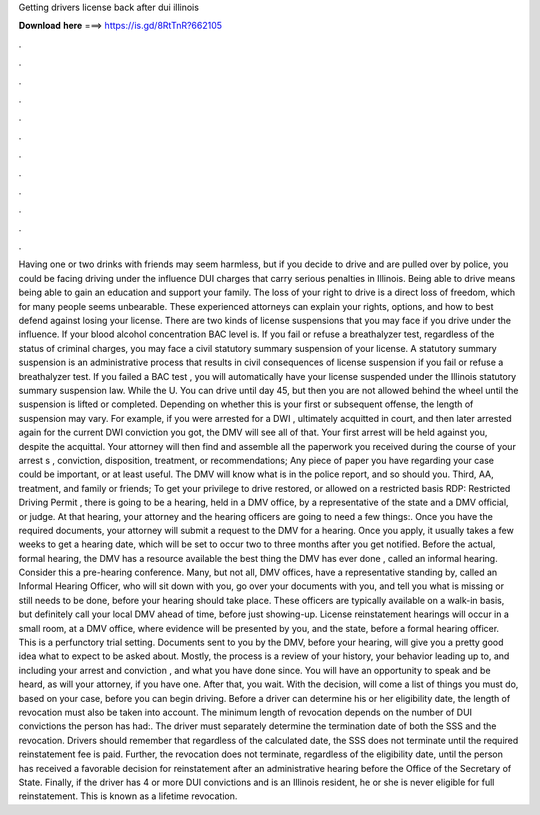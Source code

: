 Getting drivers license back after dui illinois

𝐃𝐨𝐰𝐧𝐥𝐨𝐚𝐝 𝐡𝐞𝐫𝐞 ===> https://is.gd/8RtTnR?662105

.

.

.

.

.

.

.

.

.

.

.

.

Having one or two drinks with friends may seem harmless, but if you decide to drive and are pulled over by police, you could be facing driving under the influence DUI charges that carry serious penalties in Illinois. Being able to drive means being able to gain an education and support your family. The loss of your right to drive is a direct loss of freedom, which for many people seems unbearable. These experienced attorneys can explain your rights, options, and how to best defend against losing your license.
There are two kinds of license suspensions that you may face if you drive under the influence. If your blood alcohol concentration BAC level is. If you fail or refuse a breathalyzer test, regardless of the status of criminal charges, you may face a civil statutory summary suspension of your license.
A statutory summary suspension is an administrative process that results in civil consequences of license suspension if you fail or refuse a breathalyzer test. If you failed a BAC test , you will automatically have your license suspended under the Illinois statutory summary suspension law. While the U. You can drive until day 45, but then you are not allowed behind the wheel until the suspension is lifted or completed.
Depending on whether this is your first or subsequent offense, the length of suspension may vary. For example, if you were arrested for a DWI , ultimately acquitted in court, and then later arrested again for the current DWI conviction you got, the DMV will see all of that.
Your first arrest will be held against you, despite the acquittal. Your attorney will then find and assemble all the paperwork you received during the course of your arrest s , conviction, disposition, treatment, or recommendations; Any piece of paper you have regarding your case could be important, or at least useful. The DMV will know what is in the police report, and so should you.
Third, AA, treatment, and family or friends; To get your privilege to drive restored, or allowed on a restricted basis RDP: Restricted Driving Permit , there is going to be a hearing, held in a DMV office, by a representative of the state and a DMV official, or judge. At that hearing, your attorney and the hearing officers are going to need a few things:. Once you have the required documents, your attorney will submit a request to the DMV for a hearing.
Once you apply, it usually takes a few weeks to get a hearing date, which will be set to occur two to three months after you get notified. Before the actual, formal hearing, the DMV has a resource available the best thing the DMV has ever done , called an informal hearing.
Consider this a pre-hearing conference. Many, but not all, DMV offices, have a representative standing by, called an Informal Hearing Officer, who will sit down with you, go over your documents with you, and tell you what is missing or still needs to be done, before your hearing should take place.
These officers are typically available on a walk-in basis, but definitely call your local DMV ahead of time, before just showing-up. License reinstatement hearings will occur in a small room, at a DMV office, where evidence will be presented by you, and the state, before a formal hearing officer.
This is a perfunctory trial setting. Documents sent to you by the DMV, before your hearing, will give you a pretty good idea what to expect to be asked about. Mostly, the process is a review of your history, your behavior leading up to, and including your arrest and conviction , and what you have done since. You will have an opportunity to speak and be heard, as will your attorney, if you have one. After that, you wait. With the decision, will come a list of things you must do, based on your case, before you can begin driving.
Before a driver can determine his or her eligibility date, the length of revocation must also be taken into account. The minimum length of revocation depends on the number of DUI convictions the person has had:. The driver must separately determine the termination date of both the SSS and the revocation.
Drivers should remember that regardless of the calculated date, the SSS does not terminate until the required reinstatement fee is paid. Further, the revocation does not terminate, regardless of the eligibility date, until the person has received a favorable decision for reinstatement after an administrative hearing before the Office of the Secretary of State. Finally, if the driver has 4 or more DUI convictions and is an Illinois resident, he or she is never eligible for full reinstatement.
This is known as a lifetime revocation.